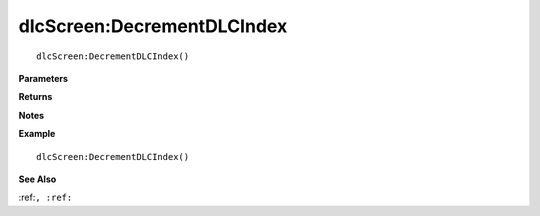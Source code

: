 .. _dlcScreen_DecrementDLCIndex:

===================================
dlcScreen\:DecrementDLCIndex 
===================================

.. description
    
::

   dlcScreen:DecrementDLCIndex()


**Parameters**



**Returns**



**Notes**



**Example**

::

   dlcScreen:DecrementDLCIndex()

**See Also**

:ref:``, :ref:`` 

